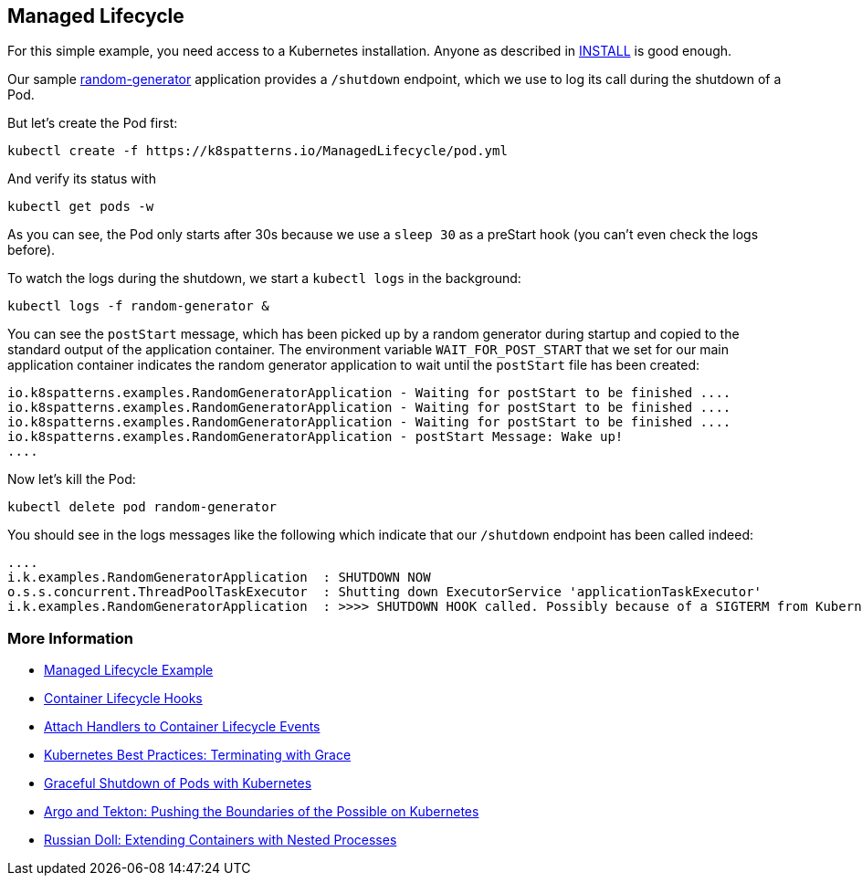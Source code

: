 == Managed Lifecycle

For this simple example, you need access to a Kubernetes installation.
Anyone as described in link:../../INSTALL.adoc[INSTALL] is good enough.

Our sample https://github.com/k8spatterns/random-generator[random-generator] application provides a `/shutdown` endpoint, which we use to log its call during the shutdown of a Pod.

But let's create the Pod first:

[source, bash]
----
kubectl create -f https://k8spatterns.io/ManagedLifecycle/pod.yml
----

And verify its status with

[source, bash]
----
kubectl get pods -w
----

As you can see, the Pod only starts after 30s because we use a `sleep 30` as a preStart hook (you can't even check the logs before).

To watch the logs during the shutdown, we start a `kubectl logs` in the background:

[source, bash]
----
kubectl logs -f random-generator &
----

You can see the `postStart` message, which has been picked up by a random generator during startup and copied to the standard output of the application container.
The environment variable `WAIT_FOR_POST_START` that we set for our main application container indicates the random generator application to wait until the `postStart` file has been created:

----
io.k8spatterns.examples.RandomGeneratorApplication - Waiting for postStart to be finished ....
io.k8spatterns.examples.RandomGeneratorApplication - Waiting for postStart to be finished ....
io.k8spatterns.examples.RandomGeneratorApplication - Waiting for postStart to be finished ....
io.k8spatterns.examples.RandomGeneratorApplication - postStart Message: Wake up!
....
----

Now let's kill the Pod:

[source, bash]
----
kubectl delete pod random-generator
----

You should see in the logs messages like the following which indicate that our `/shutdown` endpoint has been called indeed:

----
....
i.k.examples.RandomGeneratorApplication  : SHUTDOWN NOW
o.s.s.concurrent.ThreadPoolTaskExecutor  : Shutting down ExecutorService 'applicationTaskExecutor'
i.k.examples.RandomGeneratorApplication  : >>>> SHUTDOWN HOOK called. Possibly because of a SIGTERM from Kubernetes
----

=== More Information

* https://oreil.ly/2T2jc[Managed Lifecycle Example]
* https://oreil.ly/xzeMi[Container Lifecycle Hooks]
* https://oreil.ly/NTi1h[Attach Handlers to Container Lifecycle Events]
* https://oreil.ly/j-5yl[Kubernetes Best Practices: Terminating with Grace]
* https://oreil.ly/TgjCp[Graceful Shutdown of Pods with Kubernetes]
* https://oreil.ly/CVZX6[Argo and Tekton: Pushing the Boundaries of the Possible on Kubernetes]
* https://oreil.ly/iBhoQ[Russian Doll: Extending Containers with Nested Processes]
